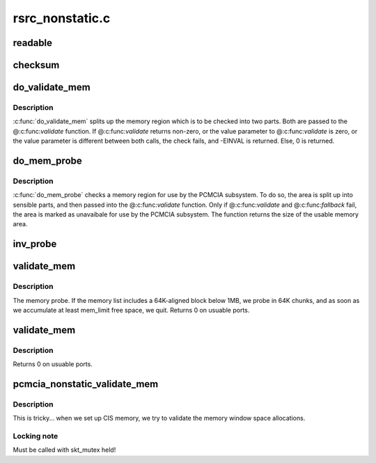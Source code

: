 .. -*- coding: utf-8; mode: rst -*-

================
rsrc_nonstatic.c
================


.. _`readable`:

readable
========

.. c:function:: int readable (struct pcmcia_socket *s, struct resource *res, unsigned int *count)

    iomem validation function for cards with a valid CIS

    :param struct pcmcia_socket \*s:

        *undescribed*

    :param struct resource \*res:

        *undescribed*

    :param unsigned int \*count:

        *undescribed*



.. _`checksum`:

checksum
========

.. c:function:: int checksum (struct pcmcia_socket *s, struct resource *res, unsigned int *value)

    iomem validation function for simple memory cards

    :param struct pcmcia_socket \*s:

        *undescribed*

    :param struct resource \*res:

        *undescribed*

    :param unsigned int \*value:

        *undescribed*



.. _`do_validate_mem`:

do_validate_mem
===============

.. c:function:: int do_validate_mem (struct pcmcia_socket *s, unsigned long base, unsigned long size, int validate (struct pcmcia_socket *s# struct resource *res# unsigned int *value))

    low level validate a memory region for PCMCIA use

    :param struct pcmcia_socket \*s:
        PCMCIA socket to validate

    :param unsigned long base:
        start address of resource to check

    :param unsigned long size:
        size of resource to check

    :param res# unsigned int \*value):

        *undescribed*



.. _`do_validate_mem.description`:

Description
-----------

:c:func:`do_validate_mem` splits up the memory region which is to be checked
into two parts. Both are passed to the @:c:func:`validate` function. If
@:c:func:`validate` returns non-zero, or the value parameter to @:c:func:`validate`
is zero, or the value parameter is different between both calls,
the check fails, and -EINVAL is returned. Else, 0 is returned.



.. _`do_mem_probe`:

do_mem_probe
============

.. c:function:: int do_mem_probe (struct pcmcia_socket *s, u_long base, u_long num, int fallback (struct pcmcia_socket *s# struct resource *res# unsigned int *value), int fallback (struct pcmcia_socket *s# struct resource *res# unsigned int *value))

    validate a memory region for PCMCIA use

    :param struct pcmcia_socket \*s:
        PCMCIA socket to validate

    :param u_long base:
        start address of resource to check

    :param u_long num:
        size of resource to check

    :param res# unsigned int \*value):

        *undescribed*

    :param res# unsigned int \*value):

        *undescribed*



.. _`do_mem_probe.description`:

Description
-----------

:c:func:`do_mem_probe` checks a memory region for use by the PCMCIA subsystem.
To do so, the area is split up into sensible parts, and then passed
into the @:c:func:`validate` function. Only if @:c:func:`validate` and @:c:func:`fallback` fail,
the area is marked as unavaibale for use by the PCMCIA subsystem. The
function returns the size of the usable memory area.



.. _`inv_probe`:

inv_probe
=========

.. c:function:: u_long inv_probe (struct resource_map *m, struct pcmcia_socket *s)

    top-to-bottom search for one usuable high memory area

    :param struct resource_map \*m:
        resource_map to check

    :param struct pcmcia_socket \*s:
        PCMCIA socket to validate



.. _`validate_mem`:

validate_mem
============

.. c:function:: int validate_mem (struct pcmcia_socket *s, unsigned int probe_mask)

    memory probe function

    :param struct pcmcia_socket \*s:
        PCMCIA socket to validate

    :param unsigned int probe_mask:
        MEM_PROBE_LOW | MEM_PROBE_HIGH



.. _`validate_mem.description`:

Description
-----------

The memory probe.  If the memory list includes a 64K-aligned block
below 1MB, we probe in 64K chunks, and as soon as we accumulate at
least mem_limit free space, we quit. Returns 0 on usuable ports.



.. _`validate_mem`:

validate_mem
============

.. c:function:: int validate_mem (struct pcmcia_socket *s, unsigned int probe_mask)

    memory probe function

    :param struct pcmcia_socket \*s:
        PCMCIA socket to validate

    :param unsigned int probe_mask:
        ignored



.. _`validate_mem.description`:

Description
-----------

Returns 0 on usuable ports.



.. _`pcmcia_nonstatic_validate_mem`:

pcmcia_nonstatic_validate_mem
=============================

.. c:function:: int pcmcia_nonstatic_validate_mem (struct pcmcia_socket *s)

    try to validate iomem for PCMCIA use

    :param struct pcmcia_socket \*s:
        PCMCIA socket to validate



.. _`pcmcia_nonstatic_validate_mem.description`:

Description
-----------

This is tricky... when we set up CIS memory, we try to validate
the memory window space allocations.



.. _`pcmcia_nonstatic_validate_mem.locking-note`:

Locking note
------------

Must be called with skt_mutex held!

